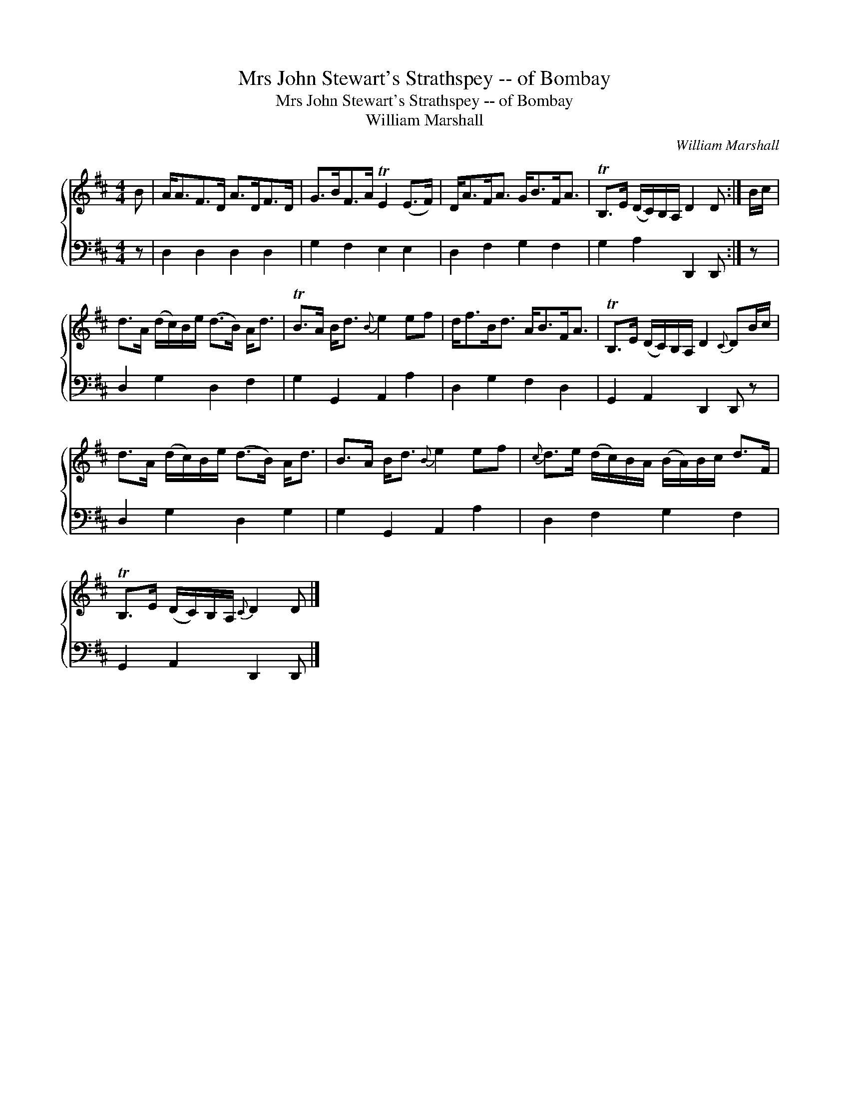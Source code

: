 X:1
T:Mrs John Stewart's Strathspey -- of Bombay
T:Mrs John Stewart's Strathspey -- of Bombay
T:William Marshall
C:William Marshall
%%score { 1 2 }
L:1/8
M:4/4
K:D
V:1 treble 
V:2 bass 
V:1
 B | A<AF>D A>DF>D | G>BF>A TE2 (E>F) | D<AF<A G<BF<A | TB,>E (D/C/)B,/A,/ D2 D :| B/c/ | %6
 d>A (d/c/)B/e/ (d>B) A<d | TB>A B<d{B} e2 ef | d<fB<d A<BF<A | TB,>E (D/C/)B,/A,/ D2{C} DB/c/ | %10
 d>A (d/c/)B/e/ (d>B) A<d | B>A B<d{B} e2 ef |{c} d>e (d/c/)B/A/ (B/A/)B/c/ d>F | %13
 TB,>E (D/C/)B,/A,/{C} D2 D |] %14
V:2
 z | D,2 D,2 D,2 D,2 | G,2 F,2 E,2 E,2 | D,2 F,2 G,2 F,2 | G,2 A,2 D,,2 D,, :| z | %6
 D,2 G,2 D,2 F,2 | G,2 G,,2 A,,2 A,2 | D,2 G,2 F,2 D,2 | G,,2 A,,2 D,,2 D,, z | D,2 G,2 D,2 G,2 | %11
 G,2 G,,2 A,,2 A,2 | D,2 F,2 G,2 F,2 | G,,2 A,,2 D,,2 D,, |] %14

